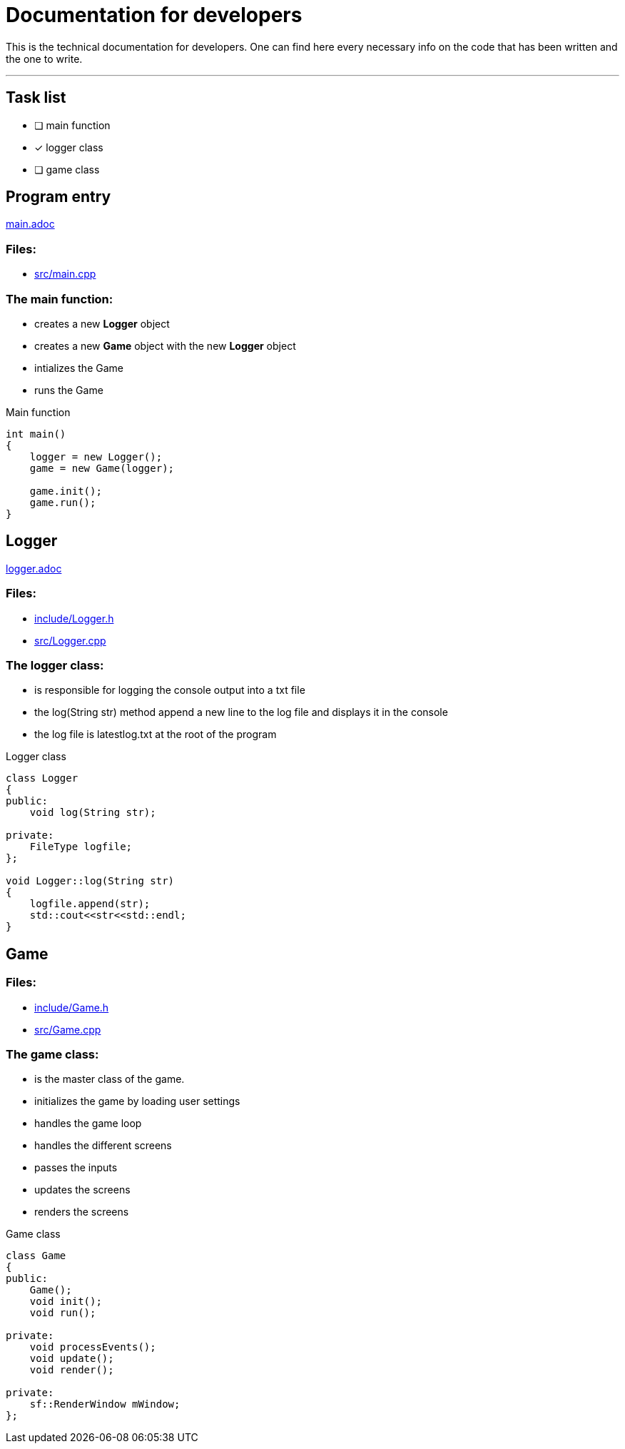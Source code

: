 :imagedir: img/

= Documentation for developers

This is the technical documentation for developers. One can find here every necessary info on the code that has been written and the one to write.

---

== Task list

* [ ] main function

* [x] logger class

* [ ] game class



== Program entry

link:base/main.adoc[main.adoc]

=== Files:

* link:../src/main.cpp[src/main.cpp]

=== The main function:

* creates a new *Logger* object

* creates a new *Game* object with the new *Logger* object

* intializes the Game

* runs the Game

.Main function
[source, C++]
----
int main()
{
    logger = new Logger();
    game = new Game(logger);

    game.init();
    game.run();
}
----



== Logger

link:base/logger.adoc[logger.adoc]

=== Files:

* link:../include/Logger.h[include/Logger.h]

* link:../src/Logger.cpp[src/Logger.cpp]

=== The logger class:

* is responsible for logging the console output into a txt file

* the log(String str) method append a new line to the log file and displays it in the console

* the log file is latestlog.txt at the root of the program

.Logger class
[source, C++]
----
class Logger
{
public:
    void log(String str);
    
private:
    FileType logfile;
};

void Logger::log(String str)
{
    logfile.append(str);
    std::cout<<str<<std::endl;
}
----



== Game

//link:base/game.adoc[game.adoc]

=== Files:

* link:../include/Game.h[include/Game.h]

* link:../src/Game.cpp[src/Game.cpp]

=== The game class:

* is the master class of the game.

* initializes the game by loading user settings

* handles the game loop

* handles the different screens

* passes the inputs

* updates the screens

* renders the screens

.Game class
[source, C++]
----
class Game
{
public:
    Game();
    void init();
    void run();

private:
    void processEvents();
    void update();
    void render();

private:
    sf::RenderWindow mWindow;
};
----


